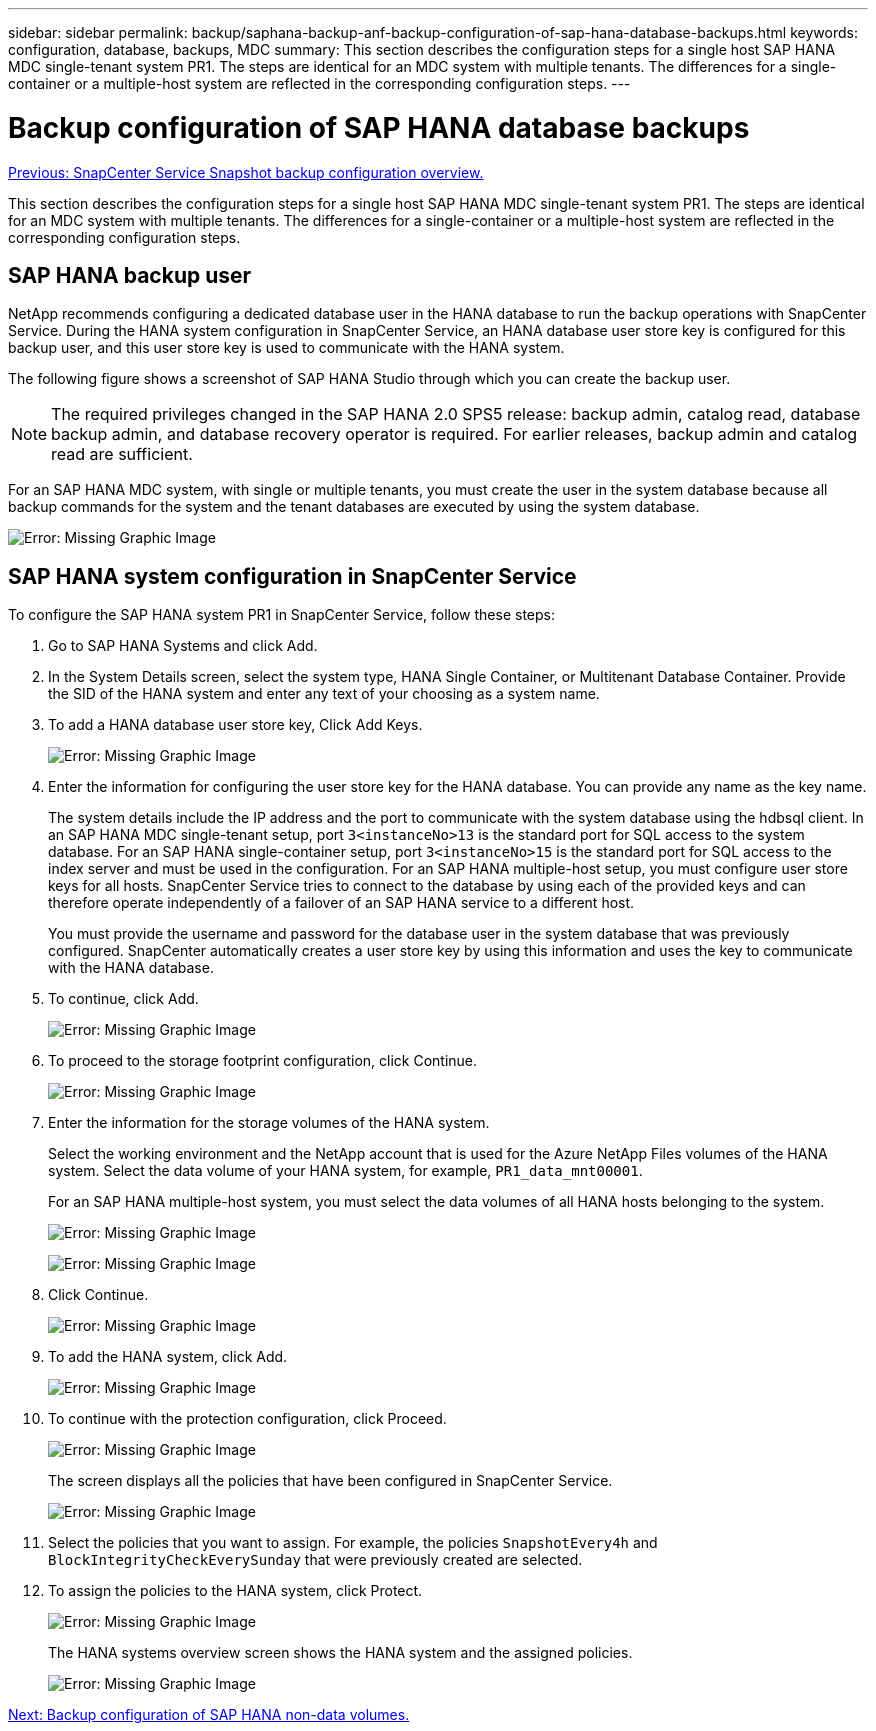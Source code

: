 ---
sidebar: sidebar
permalink: backup/saphana-backup-anf-backup-configuration-of-sap-hana-database-backups.html
keywords: configuration, database, backups, MDC
summary: This section describes the configuration steps for a single host SAP HANA MDC single-tenant system PR1. The steps are identical for an MDC system with multiple tenants. The differences for a single-container or a multiple-host system are reflected in the corresponding configuration steps.
---

= Backup configuration of SAP HANA database backups
:hardbreaks:
:nofooter:
:icons: font
:linkattrs:
:imagesdir: ./../media/

//
// This file was created with NDAC Version 2.0 (August 17, 2020)
//
// 2021-10-07 09:49:08.449368
//

link:saphana-backup-anf-snapcenter-service-snapshot-backup-configuration-overview.html[Previous: SnapCenter Service Snapshot backup configuration overview.]

This section describes the configuration steps for a single host SAP HANA MDC single-tenant system PR1. The steps are identical for an MDC system with multiple tenants. The differences for a single-container or a multiple-host system are reflected in the corresponding configuration steps.

== SAP HANA backup user

NetApp recommends configuring a dedicated database user in the HANA database to run the backup operations with SnapCenter Service. During the HANA system configuration in SnapCenter Service, an HANA database user store key is configured for this backup user, and this user store key is used to communicate with the HANA system.

The following figure shows a screenshot of SAP HANA Studio through which you can create the backup user.

[NOTE]
The required privileges changed in the SAP HANA 2.0 SPS5 release: backup admin, catalog read, database backup admin, and database recovery operator is required. For earlier releases, backup admin and catalog read are sufficient.

For an SAP HANA MDC system, with single or multiple tenants, you must create the user in the system database because all backup commands for the system and the tenant databases are executed by using the system database.

image:saphana-backup-anf-image19.png[Error: Missing Graphic Image]

== SAP HANA system configuration in SnapCenter Service

To configure the SAP HANA system PR1 in SnapCenter Service, follow these steps:

. Go to SAP HANA Systems and click Add.
. In the System Details screen, select the system type, HANA Single Container, or Multitenant Database Container. Provide the SID of the HANA system and enter any text of your choosing as a system name.
. To add a HANA database user store key, Click Add Keys.
+
image:saphana-backup-anf-image20.png[Error: Missing Graphic Image]

. Enter the information for configuring the user store key for the HANA database. You can provide any name as the key name.
+
The system details include the IP address and the port to communicate with the system database using the hdbsql client. In an SAP HANA MDC single-tenant setup, port `3<instanceNo>13` is the standard port for SQL access to the system database. For an SAP HANA single-container setup, port `3<instanceNo>15` is the standard port for SQL access to the index server and must be used in the configuration. For an SAP HANA multiple-host setup, you must configure user store keys for all hosts. SnapCenter Service tries to connect to the database by using each of the provided keys and can therefore operate independently of a failover of an SAP HANA service to a different host.
+
You must provide the username and password for the database user in the system database that was previously configured. SnapCenter automatically creates a user store key by using this information and uses the key to communicate with the HANA database.

. To continue, click Add.
+
image:saphana-backup-anf-image21.png[Error: Missing Graphic Image]

. To proceed to the storage footprint configuration, click Continue.
+
image:saphana-backup-anf-image22.png[Error: Missing Graphic Image]

. Enter the information for the storage volumes of the HANA system.
+
Select the working environment and the NetApp account that is used for the Azure NetApp Files volumes of the HANA system. Select the data volume of your HANA system, for example, `PR1_data_mnt00001`.
+
For an SAP HANA multiple-host system, you must select the data volumes of all HANA hosts belonging to the system.
+
image:saphana-backup-anf-image23.png[Error: Missing Graphic Image]
+
image:saphana-backup-anf-image24.png[Error: Missing Graphic Image]

. Click Continue.
+
image:saphana-backup-anf-image25.png[Error: Missing Graphic Image]

. To add the HANA system, click Add.
+
image:saphana-backup-anf-image26.png[Error: Missing Graphic Image]

. To continue with the protection configuration, click Proceed.
+
image:saphana-backup-anf-image27.png[Error: Missing Graphic Image]
+
The screen displays all the policies that have been configured in SnapCenter Service.
+
image:saphana-backup-anf-image28.png[Error: Missing Graphic Image]

. Select the policies that you want to assign. For example,  the policies `SnapshotEvery4h` and `BlockIntegrityCheckEverySunday` that were previously created are selected.
. To assign the policies to the HANA system, click Protect.
+
image:saphana-backup-anf-image29.png[Error: Missing Graphic Image]
+
The HANA systems overview screen shows the HANA system and the assigned policies.
+
image:saphana-backup-anf-image30.png[Error: Missing Graphic Image]

link:saphana-backup-anf-backup-configuration-of-sap-hana-non-data-volumes.html[Next: Backup configuration of SAP HANA non-data volumes.]
